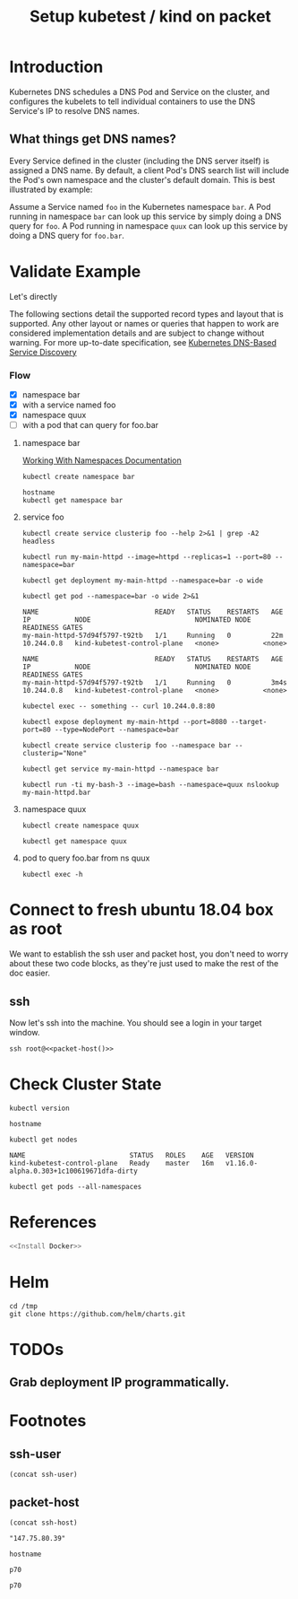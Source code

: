 #+TITLE: Setup kubetest / kind on packet
#+PROPERTY: header-args:bash+  :tangle ./setup-kubetest.sh
#+NOPROPERTY: header-args:bash+  :dir (symbol-value 'ssh-tramp-dir)
#+NOPROPERTY: header-args:shell+  :dir (symbol-value 'ssh-tramp-dir)
#+PROPERTY: header-args:tmate+  :session ii:packet
#+STARTUP: showeverything

* Introduction

Kubernetes DNS schedules a DNS Pod and Service on the cluster, and configures
the kubelets to tell individual containers to use the DNS Service's IP to
resolve DNS names.

** What things get DNS names?

Every Service defined in the cluster (including the DNS server itself) is
assigned a DNS name.  By default, a client Pod's DNS search list will
include the Pod's own namespace and the cluster's default domain.  This is best
illustrated by example:

Assume a Service named =foo= in the Kubernetes namespace =bar=.  A Pod running
in namespace =bar= can look up this service by simply doing a DNS query for
=foo=.  A Pod running in namespace =quux= can look up this service by doing a
DNS query for =foo.bar=.

* Validate Example
  :PROPERTIES:
    :header-args:shell+: :dir (symbol-value 'ssh-tramp-dir)
    :header-args:bash+: :dir (file-name-directory buffer-file-name)
  :END:
   Let's directly 

The following sections detail the supported record types and layout that is
supported.  Any other layout or names or queries that happen to work are
considered implementation details and are subject to change without warning.
For more up-to-date specification, see [[https://github.com/kubernetes/dns/blob/master/docs/specification.md][Kubernetes DNS-Based Service Discovery]]

*** Flow
- [X] namespace bar
- [X] with a service named foo
- [X] namespace quux
- [ ] with a pod that can query for foo.bar

**** namespace bar

[[https://kubernetes.io/docs/concepts/overview/working-with-objects/namespaces/#working-with-namespaces][Working With Namespaces Documentation]]

#+BEGIN_SRC shell
kubectl create namespace bar
#+END_SRC

#+RESULTS:
#+begin_EXAMPLE
#+end_EXAMPLE

#+BEGIN_SRC shell :async
hostname
kubectl get namespace bar
#+END_SRC

#+RESULTS:
#+begin_EXAMPLE
zpair
NAME   STATUS   AGE
bar    Active   3m41s
#+end_EXAMPLE

**** service foo


#+BEGIN_SRC shell
kubectl create service clusterip foo --help 2>&1 | grep -A2 headless
#+END_SRC

#+BEGIN_SRC shell
kubectl run my-main-httpd --image=httpd --replicas=1 --port=80 --namespace=bar
#+END_SRC


#+RESULTS:
#+begin_EXAMPLE
deployment.apps/my-main-httpd created
#+end_EXAMPLE

#+BEGIN_SRC shell :async yes
kubectl get deployment my-main-httpd --namespace=bar -o wide
#+END_SRC

#+RESULTS:
#+begin_EXAMPLE
NAME            READY   UP-TO-DATE   AVAILABLE   AGE   CONTAINERS      IMAGES   SELECTOR
my-main-httpd   1/1     1            1           80s   my-main-httpd   httpd    run=my-main-httpd
#+end_EXAMPLE

#+NAME: pod-details
#+BEGIN_SRC shell :async yes :results table
kubectl get pod --namespace=bar -o wide 2>&1
#+END_SRC

#+RESULTS: pod-details
#+begin_EXAMPLE
NAME                             READY   STATUS    RESTARTS   AGE   IP           NODE                          NOMINATED NODE   READINESS GATES
my-main-httpd-57d94f5797-t92tb   1/1     Running   0          22m   10.244.0.8   kind-kubetest-control-plane   <none>           <none>
#+end_EXAMPLE

#+RESULTS:
#+begin_EXAMPLE
NAME                             READY   STATUS    RESTARTS   AGE    IP           NODE                          NOMINATED NODE   READINESS GATES
my-main-httpd-57d94f5797-t92tb   1/1     Running   0          3m4s   10.244.0.8   kind-kubetest-control-plane   <none>           <none>
#+end_EXAMPLE

#+BEGIN_SRC shell
kubectel exec -- something -- curl 10.244.0.8:80
#+END_SRC

#+iBEGIN_SRC shell :async
#+BEGIN_SRC tmate
kubectl expose deployment my-main-httpd --port=8080 --target-port=80 --type=NodePort --namespace=bar
#+END_SRC

#+BEGIN_SRC shell :async
kubectl create service clusterip foo --namespace bar --clusterip="None"
#+END_SRC

#+RESULTS:
#+begin_EXAMPLE
service/foo created
#+end_EXAMPLE

#+BEGIN_SRC shell :async
kubectl get service my-main-httpd --namespace bar
#+END_SRC

#+BEGIN_SRC shell
kubectl run -ti my-bash-3 --image=bash --namespace=quux nslookup my-main-httpd.bar
#+END_SRC

#+RESULTS:
#+begin_EXAMPLE
nslookup: can't resolve '(null)': Name does not resolve

Name:      my-main-httpd.bar
Address 1: 10.106.1.140 my-main-httpd.bar.svc.cluster.local
#+end_EXAMPLE

**** namespace quux

#+BEGIN_SRC shell :async
kubectl create namespace quux
#+END_SRC

#+RESULTS:
#+begin_EXAMPLE
namespace/quux created
#+end_EXAMPLE

#+BEGIN_SRC shell :async
kubectl get namespace quux
#+END_SRC

#+RESULTS:
#+begin_EXAMPLE
NAME   STATUS   AGE
quux   Active   59s
#+end_EXAMPLE

**** pod to query foo.bar from ns quux

#+BEGIN_SRC tmate
kubectl exec -h
#+END_SRC

* Connect to fresh ubuntu 18.04 box as root
  :PROPERTIES:
    :header-args:shell+: :dir (symbol-value 'ssh-tramp-dir)
    :header-args:bash+: :dir (file-name-directory buffer-file-name)
  :END:
  
We want to establish the ssh user and packet host, you don't need to worry about these two code blocks, as they're just used to make the rest of the doc easier.
** ssh
   Now let's ssh into the machine.  You should see a login in your target window.
#+BEGIN_SRC tmate
  ssh root@<<packet-host()>>
#+END_SRC

* Check Cluster State
  :PROPERTIES:
    :header-args:shell+: :dir (symbol-value 'ssh-tramp-dir)
    :header-args:bash+: :dir (file-name-directory buffer-file-name)
  :END:

#+BEGIN_SRC shell
  kubectl version
#+END_SRC

#+RESULTS:
#+begin_EXAMPLE
Client Version: version.Info{Major:"1", Minor:"14", GitVersion:"v1.14.2", GitCommit:"66049e3b21efe110454d67df4fa62b08ea79a19b", GitTreeState:"clean", BuildDate:"2019-05-16T16:23:09Z", GoVersion:"go1.12.5", Compiler:"gc", Platform:"linux/amd64"}
Server Version: version.Info{Major:"1", Minor:"16+", GitVersion:"v1.16.0-alpha.0.307+c2633d89698cc1-dirty", GitCommit:"c2633d89698cc1559d0501ef1f2cde62f7bce6ba", GitTreeState:"dirty", BuildDate:"2019-05-22T11:28:34Z", GoVersion:"go1.12.5", Compiler:"gc", Platform:"linux/amd64"}
#+end_EXAMPLE

#+BEGIN_SRC shell
hostname
#+END_SRC

#+BEGIN_SRC shell
kubectl get nodes
#+END_SRC

#+RESULTS:
#+begin_EXAMPLE
Client Version: version.Info{Major:"1", Minor:"14", GitVersion:"v1.14.2", GitCommit:"66049e3b21efe110454d67df4fa62b08ea79a19b", GitTreeState:"clean", BuildDate:"2019-05-16T16:23:09Z", GoVersion:"go1.12.5", Compiler:"gc", Platform:"linux/amd64"}
Server Version: version.Info{Major:"1", Minor:"16+", GitVersion:"v1.16.0-alpha.0.307+c2633d89698cc1-dirty", GitCommit:"c2633d89698cc1559d0501ef1f2cde62f7bce6ba", GitTreeState:"dirty", BuildDate:"2019-05-22T11:28:34Z", GoVersion:"go1.12.5", Compiler:"gc", Platform:"linux/amd64"}
#+end_EXAMPLE

#+RESULTS:
#+begin_EXAMPLE
NAME                          STATUS   ROLES    AGE   VERSION
kind-kubetest-control-plane   Ready    master   16m   v1.16.0-alpha.0.303+1c100619671dfa-dirty
#+end_EXAMPLE


#+BEGIN_SRC shell
  kubectl get pods --all-namespaces
#+END_SRC

#+RESULTS:
#+begin_EXAMPLE
NAMESPACE     NAME                                                  READY   STATUS    RESTARTS   AGE
kube-system   coredns-65546fffc9-4fvnp                              1/1     Running   0          16m
kube-system   coredns-65546fffc9-qz99l                              1/1     Running   0          16m
kube-system   etcd-kind-kubetest-control-plane                      1/1     Running   0          15m
kube-system   ip-masq-agent-tsfzc                                   1/1     Running   0          16m
kube-system   kindnet-psnd6                                         1/1     Running   1          16m
kube-system   kube-apiserver-kind-kubetest-control-plane            1/1     Running   0          15m
kube-system   kube-controller-manager-kind-kubetest-control-plane   1/1     Running   0          15m
kube-system   kube-proxy-vz4jp                                      1/1     Running   0          16m
kube-system   kube-scheduler-kind-kubetest-control-plane            1/1     Running   0          15m
#+end_EXAMPLE

* References

#+BEGIN_SRC bash :tangle test-noweb-ref.sh
  <<Install Docker>>
#+END_SRC
* Helm
#+BEGIN_SRC shell :async
cd /tmp
git clone https://github.com/helm/charts.git
#+END_SRC

#+RESULTS:
#+begin_EXAMPLE
#+end_EXAMPLE
* TODOs
** Grab deployment IP programmatically.


* Footnotes
** ssh-user
#+BEGIN_SRC elisp :results output value
(concat ssh-user)
#+END_SRC

#+RESULTS:
#+BEGIN_SRC elisp
"root"
#+END_SRC
** packet-host

#+NAME: packet-host
#+BEGIN_SRC elisp :results output value
(concat ssh-host)
#+END_SRC

#+RESULTS: packet-host
#+BEGIN_SRC elisp
"147.75.80.39"
#+END_SRC

#+RESULTS:
#+BEGIN_SRC elisp
"147.75.80.39"
#+END_SRC


#+BEGIN_SRC shell
hostname
#+END_SRC# Local Variables:
# eval: (set (make-local-variable 'ssh-user) "root")
# eval: (setq-local ssh-host "147.75.80.39")
# eval: (set (make-local-variable 'ssh-dir) "~")
# eval: (set (make-local-variable 'ssh-tramp-dir) (concat "/ssh:" ssh-user "@" ssh-host ":" ssh-dir))
# End:

#+RESULTS:
#+begin_EXAMPLE
p70
#+end_EXAMPLE#+RESULTS:
#+begin_EXAMPLE
p70
#+end_EXAMPLE

# Local Variables:
# eval: (set (make-local-variable 'ssh-user) "root")
# eval: (setq-local ssh-host "147.75.80.39")
# eval: (set (make-local-variable 'ssh-dir) "~")
# eval: (set (make-local-variable 'ssh-tramp-dir) (concat "/ssh:" ssh-user "@" ssh-host ":" ssh-dir))
# End:
